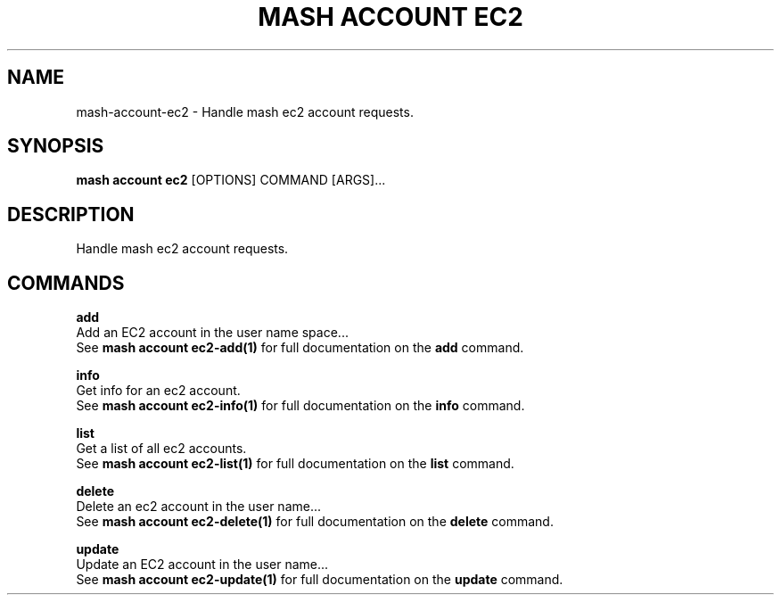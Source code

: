 .TH "MASH ACCOUNT EC2" "1" "2025-05-19" "4.3.0" "mash account ec2 Manual"
.SH NAME
mash\-account\-ec2 \- Handle mash ec2 account requests.
.SH SYNOPSIS
.B mash account ec2
[OPTIONS] COMMAND [ARGS]...
.SH DESCRIPTION
.PP
    Handle mash ec2 account requests.
    
.SH COMMANDS
.PP
\fBadd\fP
  Add an EC2 account in the user name space...
  See \fBmash account ec2-add(1)\fP for full documentation on the \fBadd\fP command.
.PP
\fBinfo\fP
  Get info for an ec2 account.
  See \fBmash account ec2-info(1)\fP for full documentation on the \fBinfo\fP command.
.PP
\fBlist\fP
  Get a list of all ec2 accounts.
  See \fBmash account ec2-list(1)\fP for full documentation on the \fBlist\fP command.
.PP
\fBdelete\fP
  Delete an ec2 account in the user name...
  See \fBmash account ec2-delete(1)\fP for full documentation on the \fBdelete\fP command.
.PP
\fBupdate\fP
  Update an EC2 account in the user name...
  See \fBmash account ec2-update(1)\fP for full documentation on the \fBupdate\fP command.
